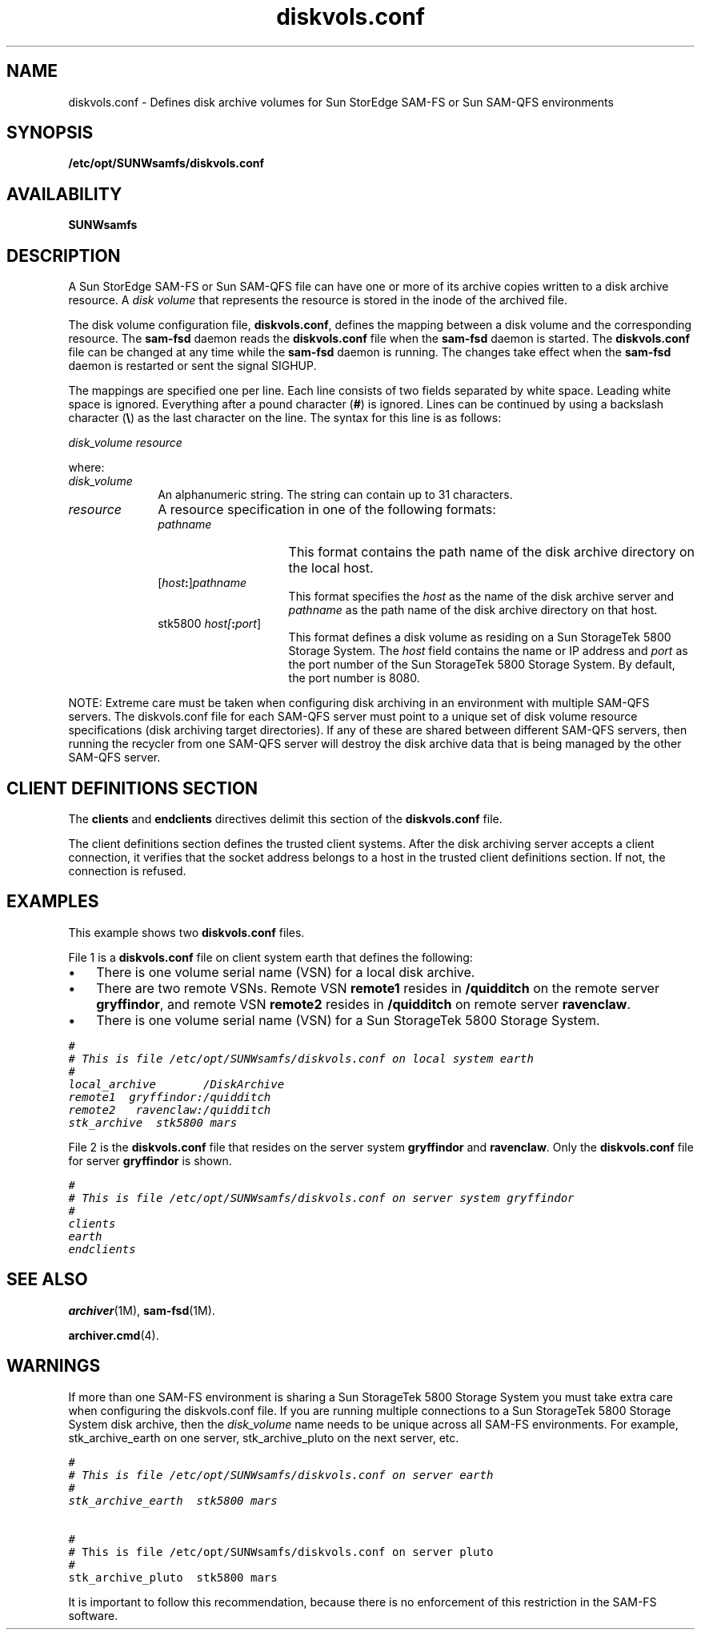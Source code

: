 .\" $Revision: 1.26 $
.ds ]W Sun Microsystems
.\" SAM-QFS_notice_begin
.\"
.\" CDDL HEADER START
.\"
.\" The contents of this file are subject to the terms of the
.\" Common Development and Distribution License (the "License").
.\" You may not use this file except in compliance with the License.
.\"
.\" You can obtain a copy of the license at pkg/OPENSOLARIS.LICENSE
.\" or http://www.opensolaris.org/os/licensing.
.\" See the License for the specific language governing permissions
.\" and limitations under the License.
.\"
.\" When distributing Covered Code, include this CDDL HEADER in each
.\" file and include the License file at pkg/OPENSOLARIS.LICENSE.
.\" If applicable, add the following below this CDDL HEADER, with the
.\" fields enclosed by brackets "[]" replaced with your own identifying
.\" information: Portions Copyright [yyyy] [name of copyright owner]
.\"
.\" CDDL HEADER END
.\"
.\" Copyright 2009 Sun Microsystems, Inc.  All rights reserved.
.\" Use is subject to license terms.
.\"
.\" SAM-QFS_notice_end
.na
.nh
.TH diskvols.conf 4 "07 Feb 2007"
.SH NAME
diskvols.conf \- Defines disk archive volumes for Sun StorEdge \%SAM-FS or Sun \%SAM-QFS environments
.SH SYNOPSIS
\fB/etc/opt/SUNWsamfs/diskvols.conf\fR
.SH AVAILABILITY
\fBSUNWsamfs\fR
.SH DESCRIPTION
A Sun StorEdge \%SAM-FS or Sun \%SAM-QFS file can have one or more of its archive
copies written to a
disk archive resource.
A \fIdisk volume\fR that represents the resource
is stored in the inode of the archived file.
.PP
The disk volume configuration file, \fBdiskvols.conf\fR,
defines the mapping between a disk volume and
the corresponding resource.
The \fBsam-fsd\fR daemon reads the \fBdiskvols.conf\fR file
when the \fBsam\-fsd\fR daemon is started.  The \fBdiskvols.conf\fR file
can be changed at any time while the \fBsam\-fsd\fR daemon
is running.  The changes take effect when the \fBsam\-fsd\fR daemon
is restarted
or sent the signal SIGHUP.
.PP
The mappings are specified one per line.  Each line consists of two
fields separated by white space.  Leading white space is ignored.  Everything
after a pound character (\fB#\fR) is ignored.
Lines can be continued by using a backslash character (\fB\e\fR) as the
last character on the line.
The syntax for this line is as follows:
.PP
\fIdisk_volume resource\fR
.PP
where:
.TP 10
\fIdisk_volume\fR
An alphanumeric string.
The string can contain up to 31 characters.
.TP
\fIresource\fR
A resource specification in one of the following formats:
.RS 10
.TP 15
\fIpathname\fR
This format contains the path name of the disk archive directory on the local host.
.TP
[\fIhost\fB:\fR]\fIpathname\fR
This format specifies the \fIhost\fR as the name of the disk archive
server and \fIpathname\fR as the path
name of the disk archive directory on that host.
.TP
stk5800 \fIhost[\fB:\fR\fIport\fR]
This format defines a disk volume as residing on a Sun StorageTek 5800
Storage System.
The \fIhost\fR field contains the name or IP address
and \fIport\fR as the port number of the Sun StorageTek 5800 Storage System.
By default, the port number is 8080.
.RE
.PP
NOTE: Extreme care must be taken when configuring disk archiving in an environment with
multiple SAM-QFS servers. The diskvols.conf file for each SAM-QFS server must point to a unique
set of disk volume resource specifications (disk archiving target directories). If any 
of these are shared between different SAM-QFS servers, then running the recycler from one
SAM-QFS server will destroy the disk archive data that is being managed by the other
SAM-QFS server.
.SH CLIENT DEFINITIONS SECTION
The \fBclients\fR and \fBendclients\fR directives delimit this
section of the \fBdiskvols.conf\fR file.
.PP
The client definitions section defines the trusted client systems.
After the disk archiving server accepts a client connection,
it verifies that the socket address belongs to a host in the
trusted client definitions section.  If not,
the connection is refused.
.SH EXAMPLES
This example shows two \fBdiskvols.conf\fR files.
.PP
File 1 is a \fBdiskvols.conf\fR file on client system earth
that defines the following:
.TP 3
\(bu
There is one volume serial name (VSN) for a local disk archive.
.TP
\(bu
There are two remote VSNs.  Remote
VSN \fBremote1\fR resides in \fB/quidditch\fR on the remote
server \fBgryffindor\fR, and remote VSN \fBremote2\fR resides
in \fB/quidditch\fR on remote server \fBravenclaw\fR.
.TP
\(bu
There is one volume serial name (VSN) for a Sun StorageTek 5800 Storage System.
.PP
.ft CO
.nf
#
# This is file /etc/opt/SUNWsamfs/diskvols.conf on local system earth
#
local_archive       /DiskArchive
remote1  gryffindor:/quidditch
remote2   ravenclaw:/quidditch
stk_archive  stk5800 mars
.fi
.ft
.PP
File 2 is the \fBdiskvols.conf\fR file that resides on
the server system \fBgryffindor\fR and \fBravenclaw\fR.
Only the \fBdiskvols.conf\fR file for
server \fBgryffindor\fR is shown.
.PP
.ft CO
.nf
#
# This is file /etc/opt/SUNWsamfs/diskvols.conf on server system gryffindor
#
clients
earth
endclients
.fi
.ft
.PP
.SH SEE ALSO
\fBarchiver\fR(1M),
\fBsam-fsd\fR(1M).
.PP
\fBarchiver.cmd\fR(4).
.SH WARNINGS
If more than one SAM-FS environment is sharing a Sun StorageTek 5800 Storage
System you must take extra care when configuring the diskvols.conf file.
If you are running multiple connections to a Sun StorageTek 5800 Storage
System disk archive, then the
\fIdisk_volume\fR
name needs to be unique across all SAM-FS environments.
For example, stk_archive_earth on one server, stk_archive_pluto on the next server, etc.
.PP
.ft CO
.nf
#
# This is file /etc/opt/SUNWsamfs/diskvols.conf on server earth
#
stk_archive_earth  stk5800 mars
.PP

#
# This is file /etc/opt/SUNWsamfs/diskvols.conf on server pluto
#
stk_archive_pluto  stk5800 mars
.fi
.ft
.PP
It is important to follow this recommendation, because there is no enforcement of
this restriction in the SAM-FS software.
